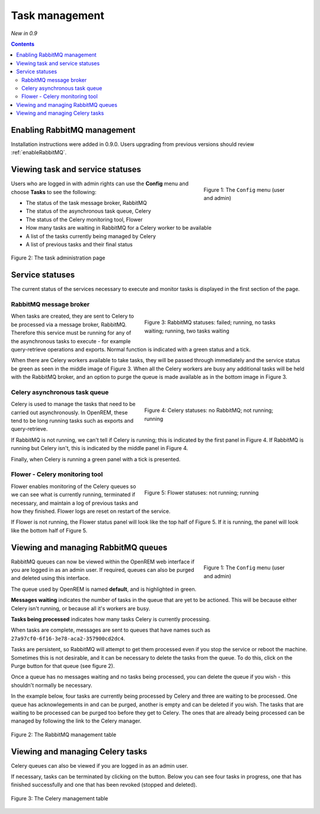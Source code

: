 Task management
***************
*New in 0.9*

.. contents::

Enabling RabbitMQ management
============================

Installation instructions were added in 0.9.0. Users upgrading from previous versions should review
:ref:`enableRabbitMQ`.


Viewing task and service statuses
=================================

.. figure:: img/ConfigMenu.png
   :figwidth: 30%
   :align: right
   :alt: Config options

   Figure 1: The ``Config`` menu (user and admin)

Users who are logged in with admin rights can use the **Config** menu and choose **Tasks** to see the following:

* The status of the task message broker, RabbitMQ
* The status of the asynchronous task queue, Celery
* The status of the Celery monitoring tool, Flower
* How many tasks are waiting in RabbitMQ for a Celery worker to be available
* A list of the tasks currently being managed by Celery
* A list of previous tasks and their final status

.. figure:: img/tasks3waiting4inprogress.png
   :figwidth: 100%
   :align: center
   :alt: Task and service status

   Figure 2: The task administration page

Service statuses
================
The current status of the services necessary to execute and monitor tasks is displayed in the first section of the page.

RabbitMQ message broker
-----------------------

.. figure:: img/tasksrabbitstatuses.png
   :figwidth: 50%
   :align: right
   :alt: RabbitMQ status

   Figure 3: RabbitMQ statuses: failed; running, no tasks waiting; running, two tasks waiting

When tasks are created, they are sent to Celery to be processed via a message broker, RabbitMQ. Therefore this service
must be running for any of the asynchronous tasks to execute - for example query-retrieve operations and exports.
Normal function is indicated with a green status and a tick.

When there are Celery workers available to take tasks, they will be passed through immediately and the service status
be green as seen in the middle image of Figure 3. When all the Celery workers are busy any additional tasks will be held
with the RabbitMQ broker, and an option to purge the queue is made available as in the bottom image in Figure 3.

Celery asynchronous task queue
------------------------------

.. figure:: img/taskscelerystatuses.png
   :figwidth: 50%
   :align: right
   :alt: Celery status

   Figure 4: Celery statuses: no RabbitMQ; not running; running

Celery is used to manage the tasks that need to be carried out asynchronously. In OpenREM, these tend to be long running
tasks such as exports and query-retrieve.

If RabbitMQ is not running, we can't tell if Celery is running; this is indicated by the first panel in Figure 4. If
RabbitMQ is running but Celery isn't, this is indicated by the middle panel in Figure 4.

Finally, when Celery is running a green panel with a tick is presented.


Flower - Celery monitoring tool
-------------------------------

.. figure:: img/tasksflowerstatuses.png
   :figwidth: 50%
   :align: right
   :alt: Flower status

   Figure 5: Flower statuses: not running; running

Flower enables monitoring of the Celery queues so we can see what is currently running, terminated if necessary, and
maintain a log of previous tasks and how they finished. Flower logs are reset on restart of the service.

If Flower is not running, the Flower status panel will look like the top half of Figure 5. If it is running, the panel
will look like the bottom half of Figure 5.







Viewing and managing RabbitMQ queues
====================================

.. figure:: img/ConfigMenu.png
   :figwidth: 30%
   :align: right
   :alt: Config options

   Figure 1: The ``Config`` menu (user and admin)

RabbitMQ queues can now be viewed within the OpenREM web interface if you are logged in as an admin user. If required,
queues can also be purged and deleted using this interface.

The queue used by OpenREM is named **default**, and is highlighted in green.

**Messages waiting** indicates the number of tasks in the queue that are yet to be actioned.
This will be because either Celery isn't running, or because all it's workers are busy.

**Tasks being processed** indicates how many tasks Celery is currently processing.

When tasks are complete, messages are sent to queues that have names such as ``27a97cf0-6f16-3e78-aca2-357900cd2dc4``.

Tasks are persistent, so RabbitMQ will attempt to get them processed even if you stop the service or reboot the
machine. Sometimes this is not desirable, and it can be necessary to delete the tasks from the queue. To do this, click
on the Purge button for that queue (see figure 2).

Once a queue has no messages waiting and no tasks being processed, you can delete the queue if you wish - this shouldn't
normally be necessary.

In the example below, four tasks are currently being processed by Celery and three are waiting to be processed. One
queue has acknowlegements in and can be purged, another is empty and can be deleted if you wish. The tasks that are
waiting to be processed can be purged too before they get to Celery. The ones that are already being processed can be
managed by following the link to the Celery manager.

.. figure:: img/rabbitmqadmin.png
   :figwidth: 100%
   :align: center
   :alt: List of RabbitMQ queues

   Figure 2: The RabbitMQ management table

Viewing and managing Celery tasks
=================================

Celery queues can also be viewed if you are logged in as an admin user.

If necessary, tasks can be terminated by clicking on the button. Below you can see four tasks in progress, one that has
finished successfully and one that has been revoked (stopped and deleted).

.. figure:: img/celeryadmin.png
   :figwidth: 100%
   :align: center
   :alt: List of Celery tasks

   Figure 3: The Celery management table